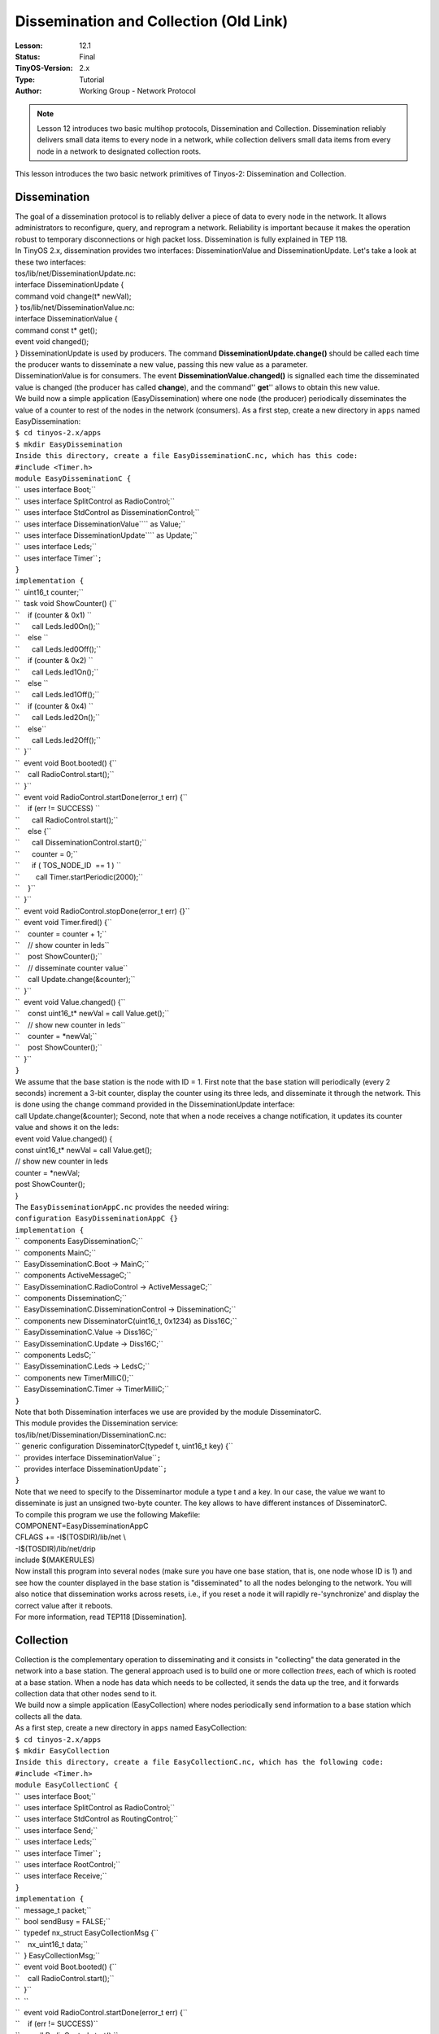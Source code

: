 ===================================================================
Dissemination and Collection (Old Link)
===================================================================


:Lesson: 12.1
:Status: Final
:TinyOS-Version: 2.x
:Type: Tutorial
:Author: Working Group - Network Protocol

.. Note::

   Lesson 12 introduces two basic multihop protocols, Dissemination and Collection. 
   Dissemination reliably delivers small data items to every node in a network, while collection delivers small 
   data items from every node in a network to designated collection roots.


| This lesson introduces the two basic network primitives of Tinyos-2:
  Dissemination and Collection.

Dissemination
=============

| The goal of a dissemination protocol is to reliably deliver a piece of
  data to every node in the network. It allows administrators to
  reconfigure, query, and reprogram a network. Reliability is important
  because it makes the operation robust to temporary disconnections or
  high packet loss. Dissemination is fully explained in TEP 118.
| In TinyOS 2.x, dissemination provides two interfaces:
  DisseminationValue and DisseminationUpdate. Let's take a look at these
  two interfaces:
| tos/lib/net/DisseminationUpdate.nc:
| interface DisseminationUpdate {
| command void change(t\* newVal);
| } tos/lib/net/DisseminationValue.nc:
| interface DisseminationValue {
| command const t\* get();
| event void changed();
| } DisseminationUpdate is used by producers. The command
  **DisseminationUpdate.change()** should be called each time the
  producer wants to disseminate a new value, passing this new value as a
  parameter.
| DisseminationValue is for consumers. The event
  **DisseminationValue.changed()** is signalled each time the
  disseminated value is changed (the producer has called **change**),
  and the command'' **get**'' allows to obtain this new value.
| We build now a simple application (EasyDissemination) where one node
  (the producer) periodically disseminates the value of a counter to
  rest of the nodes in the network (consumers). As a first step, create
  a new directory in ``apps`` named EasyDissemination:

| ``$ cd tinyos-2.x/apps``
| ``$ mkdir EasyDissemination``
| ``Inside this directory, create a file EasyDisseminationC.nc, which has this code:``
| ``#include <Timer.h>``
| ``module EasyDisseminationC {``
| ``  uses interface Boot;``
| ``  uses interface SplitControl as RadioControl;``
| ``  uses interface StdControl as DisseminationControl;``
| ``  uses interface DisseminationValue``\ \ `` as Value;``
| ``  uses interface DisseminationUpdate``\ \ `` as Update;``
| ``  uses interface Leds;``
| ``  uses interface Timer``\ \ ``;``
| ``}``
| ``implementation {``
| ``  uint16_t counter;``
| ``  task void ShowCounter() {``
| ``    if (counter & 0x1) ``
| ``      call Leds.led0On();``
| ``    else ``
| ``      call Leds.led0Off();``
| ``    if (counter & 0x2) ``
| ``      call Leds.led1On();``
| ``    else ``
| ``      call Leds.led1Off();``
| ``    if (counter & 0x4) ``
| ``      call Leds.led2On();``
| ``    else``
| ``      call Leds.led2Off();``
| ``  }``
| ``  event void Boot.booted() {``
| ``    call RadioControl.start();``
| ``  }``
| ``  event void RadioControl.startDone(error_t err) {``
| ``    if (err != SUCCESS) ``
| ``      call RadioControl.start();``
| ``    else {``
| ``      call DisseminationControl.start();``
| ``      counter = 0;``
| ``      if ( TOS_NODE_ID  == 1 ) ``
| ``        call Timer.startPeriodic(2000);``
| ``    }``
| ``  }``
| ``  event void RadioControl.stopDone(error_t err) {}``
| ``  event void Timer.fired() {``
| ``    counter = counter + 1;``
| ``    // show counter in leds``
| ``    post ShowCounter();``
| ``    // disseminate counter value``
| ``    call Update.change(&counter);``
| ``  }``
| ``  event void Value.changed() {``
| ``    const uint16_t* newVal = call Value.get();``
| ``    // show new counter in leds``
| ``    counter = *newVal;``
| ``    post ShowCounter();``
| ``  }``
| ``}``

| We assume that the base station is the node with ID = 1. First note
  that the base station will periodically (every 2 seconds) increment a
  3-bit counter, display the counter using its three leds, and
  disseminate it through the network. This is done using the change
  command provided in the DisseminationUpdate interface:
| call Update.change(&counter); Second, note that when a node receives a
  change notification, it updates its counter value and shows it on the
  leds:
| event void Value.changed() {
| const uint16_t\* newVal = call Value.get();
| // show new counter in leds
| counter = \*newVal;
| post ShowCounter();
| }
| The ``EasyDisseminationAppC.nc`` provides the needed wiring:

| ``configuration EasyDisseminationAppC {}``
| ``implementation {``
| ``  components EasyDisseminationC;``
| ``  components MainC;``
| ``  EasyDisseminationC.Boot -> MainC;``
| ``  components ActiveMessageC;``
| ``  EasyDisseminationC.RadioControl -> ActiveMessageC;``
| ``  components DisseminationC;``
| ``  EasyDisseminationC.DisseminationControl -> DisseminationC;``
| ``  components new DisseminatorC(uint16_t, 0x1234) as Diss16C;``
| ``  EasyDisseminationC.Value -> Diss16C;``
| ``  EasyDisseminationC.Update -> Diss16C;``
| ``  components LedsC;``
| ``  EasyDisseminationC.Leds -> LedsC;``
| ``  components new TimerMilliC();``
| ``  EasyDisseminationC.Timer -> TimerMilliC;``
| ``}``

| Note that both Dissemination interfaces we use are provided by the
  module DisseminatorC.
| This module provides the Dissemination service:
| tos/lib/net/Dissemination/DisseminationC.nc:

| `` generic configuration DisseminatorC(typedef t, uint16_t key) {``
| ``  provides interface DisseminationValue``\ \ ``;``
| ``  provides interface DisseminationUpdate``\ \ ``;``
| ``}``

| Note that we need to specify to the Disseminartor module a type t and
  a key. In our case, the value we want to disseminate is just an
  unsigned two-byte counter. The key allows to have different instances
  of DisseminatorC.
| To compile this program we use the following Makefile:
| COMPONENT=EasyDisseminationAppC
| CFLAGS += -I$(TOSDIR)/lib/net \\
| -I$(TOSDIR)/lib/net/drip
| include $(MAKERULES)
| Now install this program into several nodes (make sure you have one
  base station, that is, one node whose ID is 1) and see how the counter
  displayed in the base station is "disseminated" to all the nodes
  belonging to the network. You will also notice that dissemination
  works across resets, i.e., if you reset a node it will rapidly
  re-'synchronize' and display the correct value after it reboots.
| For more information, read TEP118 [Dissemination].

Collection
==========

| Collection is the complementary operation to disseminating and it
  consists in "collecting" the data generated in the network into a base
  station. The general approach used is to build one or more collection
  *trees*, each of which is rooted at a base station. When a node has
  data which needs to be collected, it sends the data up the tree, and
  it forwards collection data that other nodes send to it.
| We build now a simple application (EasyCollection) where nodes
  periodically send information to a base station which collects all the
  data.
| As a first step, create a new directory in ``apps`` named
  EasyCollection:

| ``$ cd tinyos-2.x/apps``
| ``$ mkdir EasyCollection``
| ``Inside this directory, create a file EasyCollectionC.nc, which has the following code:``
| ``#include <Timer.h>``
| ``module EasyCollectionC {``
| ``  uses interface Boot;``
| ``  uses interface SplitControl as RadioControl;``
| ``  uses interface StdControl as RoutingControl;``
| ``  uses interface Send;``
| ``  uses interface Leds;``
| ``  uses interface Timer``\ \ ``;``
| ``  uses interface RootControl;``
| ``  uses interface Receive;``
| ``}``
| ``implementation {``
| ``  message_t packet;``
| ``  bool sendBusy = FALSE;``
| ``  typedef nx_struct EasyCollectionMsg {``
| ``    nx_uint16_t data;``
| ``  } EasyCollectionMsg;``
| ``  event void Boot.booted() {``
| ``    call RadioControl.start();``
| ``  }``
| ``  ``
| ``  event void RadioControl.startDone(error_t err) {``
| ``    if (err != SUCCESS)``
| ``      call RadioControl.start();``
| ``    else {``
| ``      call RoutingControl.start();``
| ``      if (TOS_NODE_ID == 1) ``
| ``   call RootControl.setRoot();``
| ``      else``
| ``   call Timer.startPeriodic(2000);``
| ``    }``
| ``  }``
| ``  event void RadioControl.stopDone(error_t err) {}``
| ``  void sendMessage() {``
| ``    EasyCollectionMsg* msg =``
| ``      (EasyCollectionMsg*)call Send.getPayload(&packet, sizeof(EasyCollectionMsg));``
| ``    msg->data = 0xAAAA;``
| ``    ``
| ``    if (call Send.send(&packet, sizeof(EasyCollectionMsg)) != SUCCESS) ``
| ``      call Leds.led0On();``
| ``    else ``
| ``      sendBusy = TRUE;``
| ``  }``
| ``  event void Timer.fired() {``
| ``    call Leds.led2Toggle();``
| ``    if (!sendBusy)``
| ``      sendMessage();``
| ``  }``
| ``  ``
| ``  event void Send.sendDone(message_t* m, error_t err) {``
| ``    if (err != SUCCESS) ``
| ``      call Leds.led0On();``
| ``    sendBusy = FALSE;``
| ``  }``
| ``  ``
| ``  event message_t* ``
| ``  Receive.receive(message_t* msg, void* payload, uint8_t len) {``
| ``    call Leds.led1Toggle();    ``
| ``    return msg;``
| ``  }``
| ``}``

| Lets take a look at this program. First note that all nodes turn on
  the radio into the Boot sequence:
| event void Boot.booted() {
| call RadioControl.start();
| } Once we are sure that the radio is on, we start the routing
  sub-system (that is, to generate the collection *tree*):
| call RoutingControl.start(); Next we need to specify the root of the
  collection tree, that is, the node that will receive all the data
  packets. For this, we use the interface RootControl:
| tos/lib/net/RootControl.nc
| interface RootControl {
| command error_t setRoot();
| command error_t unsetRoot();
| command bool isRoot();
| }
| This interface controls whether the current node is a root of the
  tree. Using the setRoot() command and assuming that the base station
  ID is 1, we select the root of the collection *tree* as follows:
| if (TOS_NODE_ID == 1)
| call RootControl.setRoot();
| else
| call Timer.startPeriodic(2000); The remaining nodes in the network
  periodically generate some data and send it to the base station. To
  send and receive data we use two interfaces that will be wired to the
  collection tree. That is, when we call the send command, the data
  packet will be sent through the collection tree. Similarly, the
  receive event will be only called in the root of the tree, that is, in
  the base station. When the base station receives a "collected" packet
  it just toggle a led. Now we will see how to wire these interfaces .
| The ``EasyCollectionAppC.nc`` provides the needed wiring:
| configuration EasyCollectionAppC {}
| implementation {
| components EasyCollectionC, MainC, LedsC, ActiveMessageC;
| components CollectionC as Collector;
| components new CollectionSenderC(0xee);
| components new TimerMilliC();
| EasyCollectionC.Boot -> MainC;
| EasyCollectionC.RadioControl -> ActiveMessageC;
| EasyCollectionC.RoutingControl -> Collector;
| EasyCollectionC.Leds -> LedsC;
| EasyCollectionC.Timer -> TimerMilliC;
| EasyCollectionC.Send -> CollectionSenderC;
| EasyCollectionC.RootControl -> Collector;
| EasyCollectionC.Receive -> Collector.Receive[0xee];
| }
| Most of the collection interfaces (RoutingControl, RootControl and
  Receive) are provided by the CollectionC module. The send interface is
  provided by CollectionSenderC which is a virtualized collection sender
  abstraction module.
| This is an extract of the signature of the CollectionC module and
  CollectionSenderC:
| tos/lib/net/ctp/CollectionC.nc
| configuration CollectionC {
| provides {
| interface StdControl;
| interface Send[uint8_t client];
| interface Receive[collection_id_t id];
| interface Receive as Snoop[collection_id_t];
| interface Intercept[collection_id_t id];
| interface Packet;
| interface CollectionPacket;
| interface CtpPacket;
| interface CtpInfo;
| interface CtpCongestion;
| interface RootControl;
| }
| tos/lib/net/ctp/CollectionSenderC:
| generic configuration CollectionSenderC(collection_id_t collectid) {
| provides {
| interface Send;
| interface Packet;
| } Note that the sender and receive interfaces requires a
  collection_id_t to differentiate different possible collections trees.
| Note also that the CollectionC module provides some other interfaces
  in addition to the ones used in this example. As we explained
  previously, the CollectionC module generates a collection tree that
  will be using for the routing. These interfaces can be used get
  information or modify this routing tree. For instance, if we want to
  obtain information about this tree we use the CtpInfo interface (see
  tos/lib/net/ctp/CtpInfo.nc) and if we want to indicate/query if any
  node/sink is congested we use the CtpCongestion interface (see
  tos/lib/net/ctp/CtpCongestion.nc)
| Finally, to compile this program we create the following Makefile:
| COMPONENT=EasyCollectionAppC
| CFLAGS += -I$(TOSDIR)/lib/net \\
| -I$(TOSDIR)/lib/net/le \\
| -I$(TOSDIR)/lib/net/ctp
| include $(MAKERULES)
| Now install this program into several nodes (make sure you have one
  base station, that is, one node whose ID is 1) and see how all the
  packets generated in the nodes are collected in the base station.
| For more information, read TEP119 [Collection].

.. _to_experiment_further:

To experiment further
=====================

| If you want to experiment with a more complex application take a look
  at apps/tests/TestNetwork/ which combines dissemination and collection
  into a single application.
| For information about how to specify Device ID, please refer to
  `Mote-mote radio communication <Mote-mote_radio_communication>`__ or
  Lesson 4: Component Composition and Radio
  Communication\ `1 <http://www.tinyos.net/tinyos-1.x/doc/tutorial/lesson4.html>`__

.. _related_documentation:

Related Documentation
=====================

-  `TEP 118:
   Dissemination <http://www.tinyos.net/tinyos-2.x/doc/html/tep118.html>`__
-  `TEP 119:
   Collection <http://www.tinyos.net/tinyos-2.x/doc/html/tep119.html>`__

--------------

| 

.. raw:: html

   <center>

< `Previous Lesson <TOSSIM>`__ \| `Top <#Dissemination>`__ \| `Next
Lesson <TinyOS_Toolchain>`__\ **>**

.. raw:: html

   </center>
